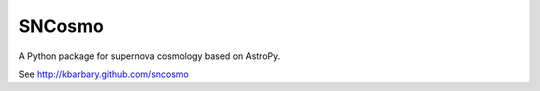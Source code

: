 SNCosmo
=======

A Python package for supernova cosmology based on AstroPy.

See http://kbarbary.github.com/sncosmo

